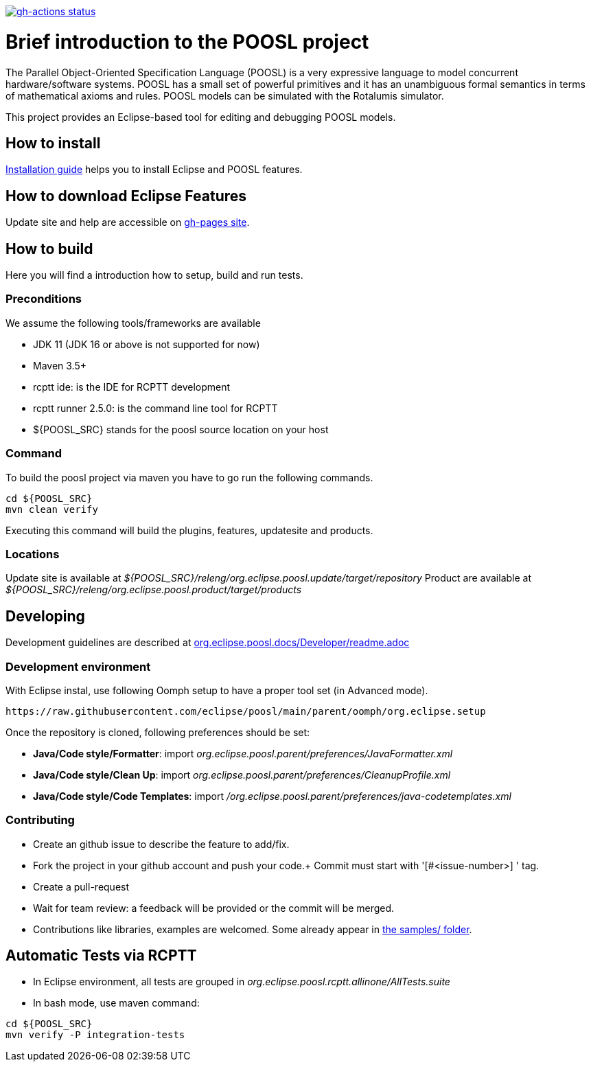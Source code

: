 [link=https://github.com/eclipse/poosl/actions/workflows/maven.yml]
image::https://github.com/eclipse/poosl/workflows/Java%20CI/badge.svg[gh-actions status]

= Brief introduction to the POOSL project

The Parallel Object-Oriented Specification Language (POOSL) is a very expressive language to model 
concurrent hardware/software systems. POOSL has a small set of powerful primitives and it has an 
unambiguous formal semantics in terms of mathematical axioms and rules. POOSL models can be 
simulated with the Rotalumis simulator. 

This project provides an Eclipse-based tool for editing and debugging POOSL models.

== How to install
https://raw.githubusercontent.com/eclipse/poosl/main/docs/User/InstallationManual.pdf[Installation guide] 
helps you to install Eclipse and POOSL features.


== How to download Eclipse Features

Update site and help are accessible on https://eclipse.github.io/poosl[gh-pages site].


== How to build

Here you will find a introduction how to setup, build and run tests.

=== Preconditions

We assume the following tools/frameworks are available

- JDK 11 (JDK 16 or above is not supported for now)
- Maven 3.5+
- rcptt ide: is the IDE for RCPTT development 
- rcptt runner 2.5.0: is the command line tool for RCPTT 
- ${POOSL_SRC} stands for the poosl source location on your host

=== Command
To build the poosl project via maven you have to go run the following commands.

[source]
----
cd ${POOSL_SRC}
mvn clean verify
----

Executing this command will build the plugins, features, updatesite and products.

=== Locations
Update site is available at __${POOSL_SRC}/releng/org.eclipse.poosl.update/target/repository__
Product are available at __${POOSL_SRC}/releng/org.eclipse.poosl.product/target/products__

== Developing

Development guidelines are described at https://github.com/eclipse/poosl/tree/main/docs/Developer[org.eclipse.poosl.docs/Developer/readme.adoc]

=== Development environment

With Eclipse instal, use following Oomph setup to have a proper tool set (in Advanced mode).

[source]
----
https://raw.githubusercontent.com/eclipse/poosl/main/parent/oomph/org.eclipse.setup
----

Once the repository is cloned, following preferences should be set:

- *Java/Code style/Formatter*: import _org.eclipse.poosl.parent/preferences/JavaFormatter.xml_
- *Java/Code style/Clean Up*: import _org.eclipse.poosl.parent/preferences/CleanupProfile.xml_
- *Java/Code style/Code Templates*: import _/org.eclipse.poosl.parent/preferences/java-codetemplates.xml_

=== Contributing

- Create an github issue to describe the feature to add/fix.

- Fork the project in your github account and push your code.+
Commit must start with '[#<issue-number>] ' tag.

- Create a pull-request

- Wait for team review: a feedback will be provided or the commit will be merged.

- Contributions like libraries, examples are welcomed. Some already appear in https://github.com/eclipse/poosl/tree/main/docs/samples[the samples/ folder].


== Automatic Tests via RCPTT

- In Eclipse environment, all tests are grouped in __org.eclipse.poosl.rcptt.allinone/AllTests.suite__

- In bash mode, use maven command:

[source,bash]
----
cd ${POOSL_SRC}
mvn verify -P integration-tests
----



